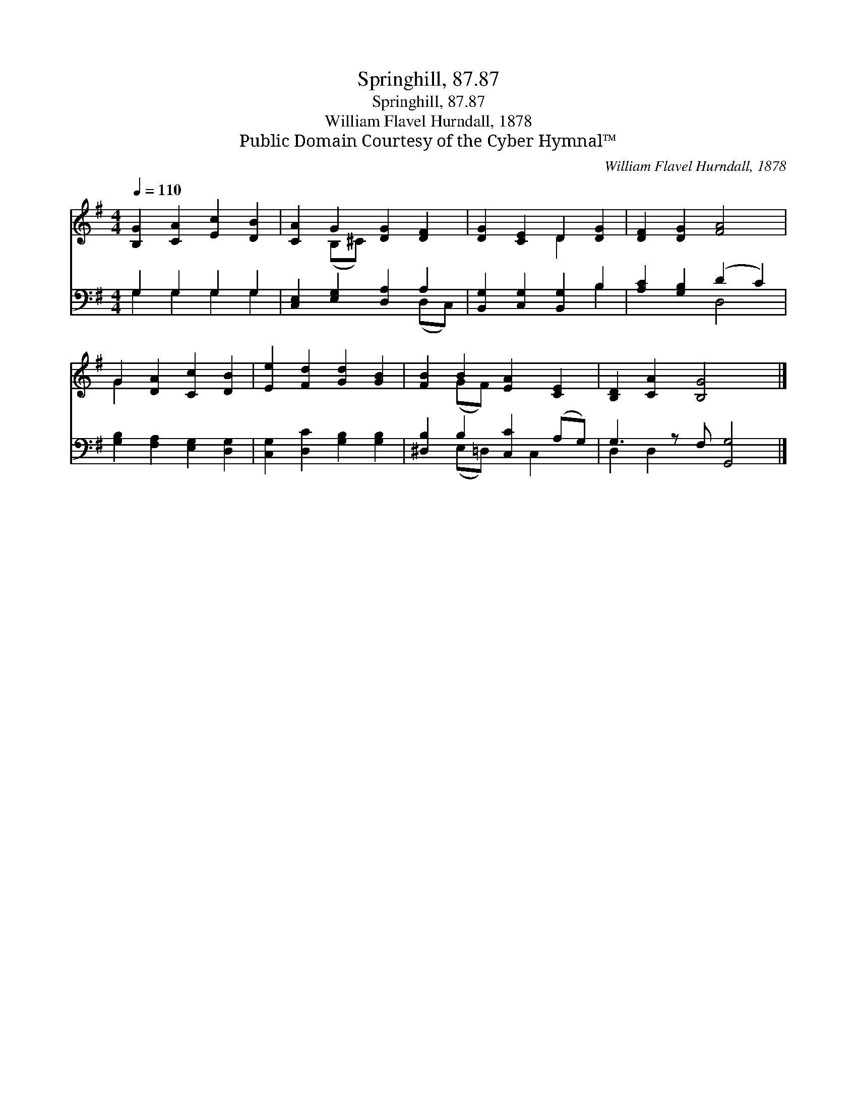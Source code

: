 X:1
T:Springhill, 87.87
T:Springhill, 87.87
T:William Flavel Hurndall, 1878
T:Public Domain Courtesy of the Cyber Hymnal™
C:William Flavel Hurndall, 1878
Z:Public Domain
Z:Courtesy of the Cyber Hymnal™
%%score ( 1 2 ) ( 3 4 )
L:1/8
Q:1/4=110
M:4/4
K:G
V:1 treble 
V:2 treble 
V:3 bass 
V:4 bass 
V:1
 [B,G]2 [CA]2 [Ec]2 [DB]2 | [CA]2 G2 [DG]2 [DF]2 | [DG]2 [CE]2 D2 [DG]2 | [DF]2 [DG]2 [FA]4 | %4
 G2 [DA]2 [Cc]2 [DB]2 | [Ee]2 [Fd]2 [Gd]2 [GB]2 | [FB]2 B2 [EA]2 [CE]2 | [B,D]2 [CA]2 [B,G]4 x |] %8
V:2
 x8 | x2 (B,^C) x4 | x4 D2 x2 | x8 | G2 x6 | x8 | x2 (GF) x4 | x9 |] %8
V:3
 G,2 G,2 G,2 G,2 | [C,E,]2 [E,G,]2 [D,A,]2 A,2 | [B,,G,]2 [C,G,]2 [B,,G,]2 B,2 | %3
 [A,C]2 [G,B,]2 (D2 C2) | [G,B,]2 [F,A,]2 [E,G,]2 [D,G,]2 | [C,G,]2 [D,C]2 [G,B,]2 [G,B,]2 | %6
 [^D,B,]2 B,2 [C,C]2 (A,G,) | G,3 z F, [G,,G,]4 |] %8
V:4
 G,2 G,2 G,2 G,2 | x6 (D,C,) | x6 B,2 | x4 D,4 | x8 | x8 | x2 (E,=D,) x C,2 x | D,2 D,2 x5 |] %8

